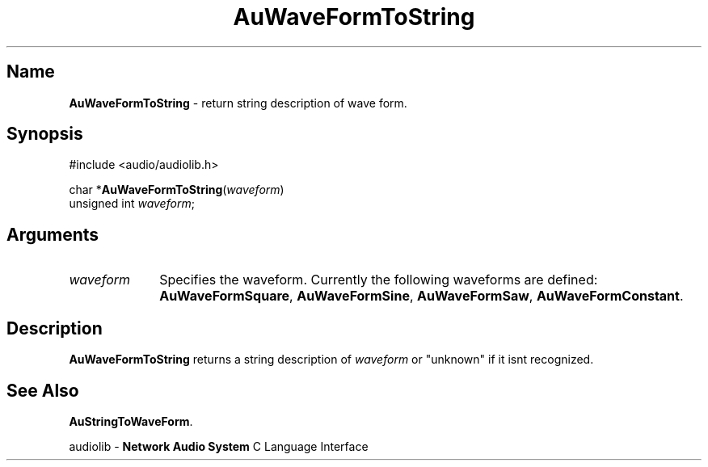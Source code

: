 .\" $NCDId: @(#)AuWFTStr.man,v 1.1 1994/09/27 00:37:30 greg Exp $
.\" copyright 1994 Steven King
.\"
.\" portions are
.\" * Copyright 1993 Network Computing Devices, Inc.
.\" *
.\" * Permission to use, copy, modify, distribute, and sell this software and its
.\" * documentation for any purpose is hereby granted without fee, provided that
.\" * the above copyright notice appear in all copies and that both that
.\" * copyright notice and this permission notice appear in supporting
.\" * documentation, and that the name Network Computing Devices, Inc. not be
.\" * used in advertising or publicity pertaining to distribution of this
.\" * software without specific, written prior permission.
.\" * 
.\" * THIS SOFTWARE IS PROVIDED 'AS-IS'.  NETWORK COMPUTING DEVICES, INC.,
.\" * DISCLAIMS ALL WARRANTIES WITH REGARD TO THIS SOFTWARE, INCLUDING WITHOUT
.\" * LIMITATION ALL IMPLIED WARRANTIES OF MERCHANTABILITY, FITNESS FOR A
.\" * PARTICULAR PURPOSE, OR NONINFRINGEMENT.  IN NO EVENT SHALL NETWORK
.\" * COMPUTING DEVICES, INC., BE LIABLE FOR ANY DAMAGES WHATSOEVER, INCLUDING
.\" * SPECIAL, INCIDENTAL OR CONSEQUENTIAL DAMAGES, INCLUDING LOSS OF USE, DATA,
.\" * OR PROFITS, EVEN IF ADVISED OF THE POSSIBILITY THEREOF, AND REGARDLESS OF
.\" * WHETHER IN AN ACTION IN CONTRACT, TORT OR NEGLIGENCE, ARISING OUT OF OR IN
.\" * CONNECTION WITH THE USE OR PERFORMANCE OF THIS SOFTWARE.
.\"
.\" $Id$
.TH AuWaveFormToString 3 "1.2" "audioutil"
.SH \fBName\fP
\fBAuWaveFormToString\fP \- return string description of wave form.
.SH \fBSynopsis\fP
#include <audio/audiolib.h>
.sp 1
char *\fBAuWaveFormToString\fP(\fIwaveform\fP)
.br
    unsigned int \fIwaveform\fP;
.SH \fBArguments\fP
.IP \fIwaveform\fP 1i
Specifies the waveform.
Currently the following waveforms are defined: \fBAuWaveFormSquare\fP, \fBAuWaveFormSine\fP, \fBAuWaveFormSaw\fP, \fBAuWaveFormConstant\fP.
.SH \fBDescription\fP
\fBAuWaveFormToString\fP returns a string description of \fIwaveform\fP or "unknown" if it isnt recognized.
.SH \fBSee Also\fP
\fBAuStringToWaveForm\fP.
.sp 1
audiolib \- \fBNetwork Audio System\fP C Language Interface

